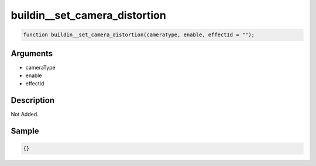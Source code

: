 buildin__set_camera_distortion
========================

.. code-block:: text

	function buildin__set_camera_distortion(cameraType, enable, effectId = "");



Arguments
------------

* cameraType
* enable
* effectId

Description
-------------

Not Added.

Sample
-------------

.. code-block:: json

	{}

